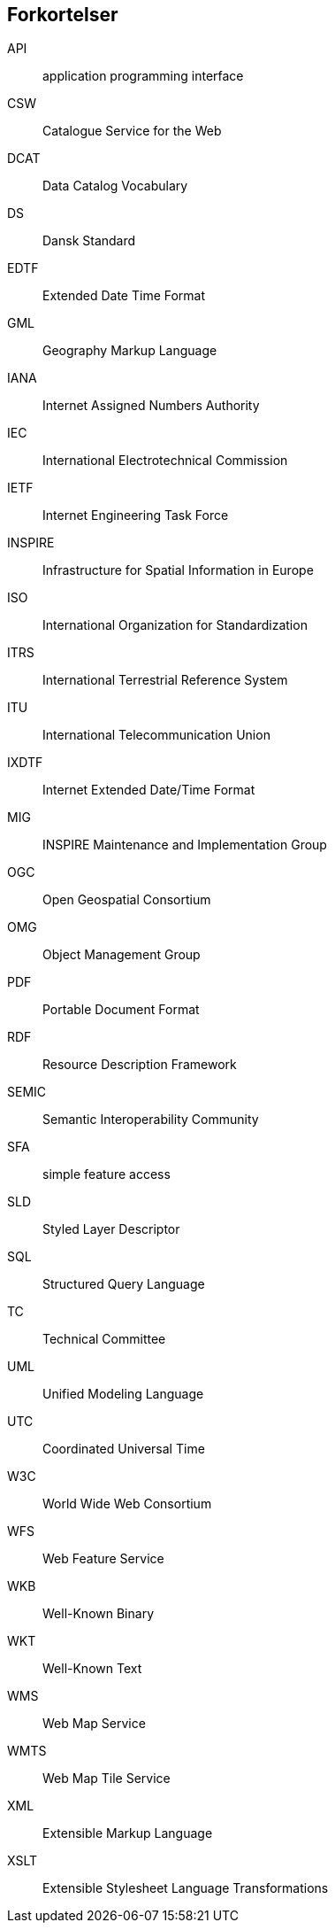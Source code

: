 [glossary]
== Forkortelser

[glossary]
API:: application programming interface
CSW:: Catalogue Service for the Web
DCAT:: Data Catalog Vocabulary
DS:: Dansk Standard
EDTF:: Extended Date Time Format
GML:: Geography Markup Language
IANA:: Internet Assigned Numbers Authority
IEC:: International Electrotechnical Commission
IETF:: Internet Engineering Task Force
INSPIRE:: Infrastructure for Spatial Information in Europe
ISO:: International Organization for Standardization
ITRS:: International Terrestrial Reference System
ITU:: International Telecommunication Union
IXDTF:: Internet Extended Date/Time Format
MIG:: INSPIRE Maintenance and Implementation Group
OGC:: Open Geospatial Consortium
OMG:: Object Management Group
PDF:: Portable Document Format
RDF:: Resource Description Framework
SEMIC:: Semantic Interoperability Community
SFA:: simple feature access
SLD:: Styled Layer Descriptor
SQL:: Structured Query Language
TC:: Technical Committee
UML:: Unified Modeling Language
UTC:: Coordinated Universal Time
W3C:: World Wide Web Consortium
WFS:: Web Feature Service
WKB:: Well-Known Binary
WKT:: Well-Known Text
WMS:: Web Map Service
WMTS:: Web Map Tile Service
XML:: Extensible Markup Language
XSLT:: Extensible Stylesheet Language Transformations